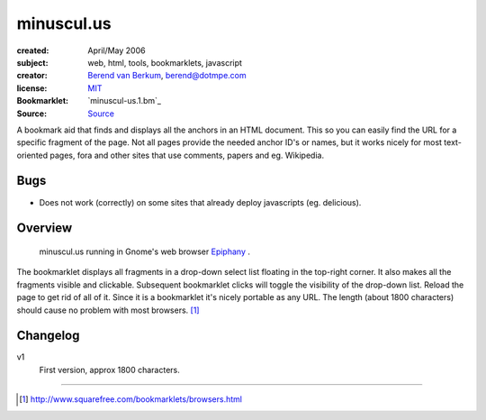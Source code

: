 ===========
minuscul.us
===========

:created: April/May 2006
:subject: web, html, tools, bookmarklets, javascript
:creator: `Berend van Berkum`_, berend@dotmpe.com
:license: MIT_
:Bookmarklet: `minuscul-us.1.bm`_
:Source:  Source_

A bookmark aid that finds and displays all the anchors in an HTML document. 
This so you can easily find the URL for a specific fragment of the page. Not
all pages provide the needed anchor ID's or names, but it works nicely for 
most text-oriented pages, fora and other sites that use comments, papers 
and eg. Wikipedia. 

Bugs
----
- Does not work (correctly) on some sites that already 
  deploy javascripts (eg. delicious).


Overview
--------

.. figure:: minuscul-us,screenshot.png
   :target: ./minuscul-us,screenshot?width=auto

   minuscul.us running in Gnome's web browser `Epiphany`_ .

The bookmarklet displays all fragments in a drop-down select list floating
in the top-right corner. It also makes all the fragments visible and clickable. 
Subsequent bookmarklet clicks will toggle the visibility of the drop-down 
list. Reload the page to get rid of all of it. Since it is a bookmarklet 
it's nicely portable as any URL. The length (about 1800 characters) should 
cause no problem with most browsers. [1]_ 

Changelog
---------
v1
    First version, approx 1800 characters.
    

----

.. [1] http://www.squarefree.com/bookmarklets/browsers.html
.. _Epiphany: http://www.gnome.org/projects/epiphany/

.. _Source: http://dotmpe.com/project/bookmarklets/minuscul-us.latest.js
.. _MIT: http://www.opensource.org/licenses/mit-license
.. _Berend van Berkum: http://dotmpe.com/

.. .. include:: @MK_BUILDminuscul-us.bm.rst
